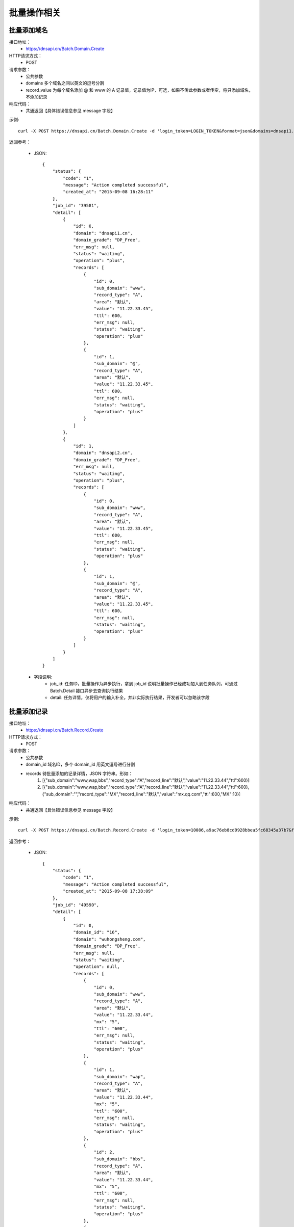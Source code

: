 批量操作相关
============

.. _Batch.Domain.Create:

批量添加域名
------------
接口地址：
    * https://dnsapi.cn/Batch.Domain.Create
HTTP请求方式：
    * POST
请求参数：
    * 公共参数
    * domains 多个域名之间以英文的逗号分割
    * record_value 为每个域名添加 @ 和 www 的 A 记录值，记录值为IP，可选，如果不传此参数或者传空，将只添加域名，不添加记录
响应代码：
    * 共通返回【具体错误信息参见 message 字段】

示例::
    
    curl -X POST https://dnsapi.cn/Batch.Domain.Create -d 'login_token=LOGIN_TOKEN&format=json&domains=dnsapi1.cn,dnsapi2.cn,dnsapi3.cn,dnsapi4.cn&record_value=11.22.33.45'

返回参考：

    * JSON::

        {
            "status": {
                "code": "1",
                "message": "Action completed successful",
                "created_at": "2015-09-08 16:28:11"
            },
            "job_id": "39581",
            "detail": [
                {
                    "id": 0,
                    "domain": "dnsapi1.cn",
                    "domain_grade": "DP_Free",
                    "err_msg": null,
                    "status": "waiting",
                    "operation": "plus",
                    "records": [
                        {
                            "id": 0,
                            "sub_domain": "www",
                            "record_type": "A",
                            "area": "默认",
                            "value": "11.22.33.45",
                            "ttl": 600,
                            "err_msg": null,
                            "status": "waiting",
                            "operation": "plus"
                        },
                        {
                            "id": 1,
                            "sub_domain": "@",
                            "record_type": "A",
                            "area": "默认",
                            "value": "11.22.33.45",
                            "ttl": 600,
                            "err_msg": null,
                            "status": "waiting",
                            "operation": "plus"
                        }
                    ]
                },
                {
                    "id": 1,
                    "domain": "dnsapi2.cn",
                    "domain_grade": "DP_Free",
                    "err_msg": null,
                    "status": "waiting",
                    "operation": "plus",
                    "records": [
                        {
                            "id": 0,
                            "sub_domain": "www",
                            "record_type": "A",
                            "area": "默认",
                            "value": "11.22.33.45",
                            "ttl": 600,
                            "err_msg": null,
                            "status": "waiting",
                            "operation": "plus"
                        },
                        {
                            "id": 1,
                            "sub_domain": "@",
                            "record_type": "A",
                            "area": "默认",
                            "value": "11.22.33.45",
                            "ttl": 600,
                            "err_msg": null,
                            "status": "waiting",
                            "operation": "plus"
                        }
                    ]
                }
            ]
        }

    * 字段说明:
        * job_id: 任务ID，批量操作为异步执行，拿到 job_id 说明批量操作已经成功加入到任务队列，可通过 Batch.Detail 接口异步去查询执行结果
        * detail: 任务详情，仅将用户的输入补全，并非实际执行结果，开发者可以忽略该字段


.. _Batch.Record.Create:

批量添加记录
------------
接口地址：
    * https://dnsapi.cn/Batch.Record.Create
HTTP请求方式：
    * POST
请求参数：
    * 公共参数
    * domain_id 域名ID，多个 domain_id 用英文逗号进行分割
    * records 待批量添加的记录详情，JSON 字符串。形如：
        1. [{"sub_domain":"www,wap,bbs","record_type":"A","record_line":"默认","value":"11.22.33.44","ttl":600}]
        2. [{"sub_domain":"www,wap,bbs","record_type":"A","record_line":"默认","value":"11.22.33.44","ttl":600},{"sub_domain":"","record_type":"MX","record_line":"默认","value":"mx.qq.com","ttl":600,"MX":10}] 
响应代码：
    * 共通返回【具体错误信息参见 message 字段】

示例::
    
    curl -X POST https://dnsapi.cn/Batch.Record.Create -d 'login_token=10086,a9ac76eb8cd9928bbea5fc68345a37b7&format=json&records=[{"sub_domain":"www,wap,bbs","record_type":"A","record_line":"默认","value":"11.22.33.44","ttl":600},{"sub_domain":"","record_type":"MX","record_line":"默认","value":"mx.qq.com","ttl":600,"MX":10}]&domain_id=25556994,25556952'

返回参考：

    * JSON::

        {
            "status": {
                "code": "1",
                "message": "Action completed successful",
                "created_at": "2015-09-08 17:38:09"
            },
            "job_id": "49590",
            "detail": [
                {
                    "id": 0,
                    "domain_id": "16",
                    "domain": "wuhongsheng.com",
                    "domain_grade": "DP_Free",
                    "err_msg": null,
                    "status": "waiting",
                    "operation": null,
                    "records": [
                        {
                            "id": 0,
                            "sub_domain": "www",
                            "record_type": "A",
                            "area": "默认",
                            "value": "11.22.33.44",
                            "mx": "5",
                            "ttl": "600",
                            "err_msg": null,
                            "status": "waiting",
                            "operation": "plus"
                        },
                        {
                            "id": 1,
                            "sub_domain": "wap",
                            "record_type": "A",
                            "area": "默认",
                            "value": "11.22.33.44",
                            "mx": "5",
                            "ttl": "600",
                            "err_msg": null,
                            "status": "waiting",
                            "operation": "plus"
                        },
                        {
                            "id": 2,
                            "sub_domain": "bbs",
                            "record_type": "A",
                            "area": "默认",
                            "value": "11.22.33.44",
                            "mx": "5",
                            "ttl": "600",
                            "err_msg": null,
                            "status": "waiting",
                            "operation": "plus"
                        },
                        {
                            "id": 3,
                            "sub_domain": "",
                            "record_type": "MX",
                            "area": "默认",
                            "value": "mx.qq.com",
                            "mx": "5",
                            "ttl": "600",
                            "err_msg": null,
                            "status": "waiting",
                            "operation": "plus"
                        }
                    ]
                },
                {
                    "id": 1,
                    "domain_id": "20",
                    "domain": "dnspod.com",
                    "domain_grade": "D_Ultra",
                    "err_msg": null,
                    "status": "waiting",
                    "operation": null,
                    "records": [
                        {
                            "id": 0,
                            "sub_domain": "www",
                            "record_type": "A",
                            "area": "默认",
                            "value": "11.22.33.44",
                            "mx": "5",
                            "ttl": "600",
                            "err_msg": null,
                            "status": "waiting",
                            "operation": "plus"
                        },
                        {
                            "id": 1,
                            "sub_domain": "wap",
                            "record_type": "A",
                            "area": "默认",
                            "value": "11.22.33.44",
                            "mx": "5",
                            "ttl": "600",
                            "err_msg": null,
                            "status": "waiting",
                            "operation": "plus"
                        },
                        {
                            "id": 2,
                            "sub_domain": "bbs",
                            "record_type": "A",
                            "area": "默认",
                            "value": "11.22.33.44",
                            "mx": "5",
                            "ttl": "600",
                            "err_msg": null,
                            "status": "waiting",
                            "operation": "plus"
                        },
                        {
                            "id": 3,
                            "sub_domain": "",
                            "record_type": "MX",
                            "area": "默认",
                            "value": "mx.qq.com",
                            "mx": "5",
                            "ttl": "600",
                            "err_msg": null,
                            "status": "waiting",
                            "operation": "plus"
                        }
                    ]
                }
            ]
        }

    * 字段说明:
        * job_id: 任务ID，批量操作为异步执行，拿到 job_id 说明批量操作已经成功加入到任务队列，可通过 Batch.Detail 接口异步去查询执行结果
        * detail: 任务详情，仅将用户的输入补全，并非实际执行结果，开发者可以忽略该字段


.. _Userpasswd.Modify:

批量修改记录
------------
接口地址：
    * https://dnsapi.cn/Batch.Record.Modify
HTTP请求方式：
    * POST
请求参数：
    * 公共参数
    * record_id 记录的ID，多个 record_id 用英文的逗号分割
    * change 要修改的字段，可选值为 ["sub_domain"、"record_type"、"area"、"value"、"mx"、"ttl"、"status"] 中的某一个
    * change_to 修改为，具体依赖 change 字段，必填参数
    * value 要修改到的记录值，可选，仅当 change 字段为 "record_type" 时为必填参数
    * mx MX记录优先级，可选，仅当修改为 MX 记录时为必填参数
响应代码：
    * 共通返回【具体错误信息参见 message 字段】

示例::
    * 批量将多条记录修改为 CNAME 记录
        curl -X POST https://dnsapi.cn/Batch.Record.Modify -d 'login_token=LOGIN_TOKEN&format=json&record_id=36,90,91&change=record_type&change_to=CNAME&value=dnsapi1.cn.'
    * 批量将多条记录暂停
        curl -X POST https://dnsapi.cn/Batch.Record.Modify -d 'login_token=LOGIN_TOKEN&format=json&record_id=36,90,91&change=status&change_to=disabled'

返回参考：

    * JSON::

        {
            "status": {
                "code": "1",
                "message": "Action completed successful",
                "created_at": "2015-09-08 18:21:13"
            },
            "job_id": "409952",
            "detail": [
                {
                    "domain_id": 92,
                    "domain": "dnsapi1.cn",
                    "err_msg": null,
                    "status": "waiting",
                    "operation": null,
                    "records": [
                        {
                            "record_id": "36",
                            "sub_domain": "bbs",
                            "area": "默认",
                            "record_type": "CNAME",
                            "ttl": "600",
                            "value": "bbs.dnsapi2.com.",
                            "enabled": "1",
                            "status": "waiting",
                            "err_msg": null,
                            "id": 0,
                            "operation": "edit"
                        }
                    ],
                    "domain_grade": "D_Plus",
                    "id": 0
                },
                {
                    "domain_id": 171,
                    "domain": "dnsapi1.cn",
                    "err_msg": null,
                    "status": "waiting",
                    "operation": null,
                    "records": [
                        {
                            "record_id": "90",
                            "sub_domain": "www",
                            "area": "电信",
                            "record_type": "A",
                            "ttl": "3600",
                            "value": "11.11.22.22",
                            "enabled": "1",
                            "status": "waiting",
                            "err_msg": null,
                            "id": 0,
                            "operation": "edit"
                        },
                        {
                            "record_id": "91",
                            "sub_domain": "@",
                            "area": "电信",
                            "record_type": "MX",
                            "ttl": "3600",
                            "value": "61.144.40.92.",
                            "enabled": "1",
                            "status": "waiting",
                            "mx": "5",
                            "err_msg": null,
                            "id": 1,
                            "operation": "edit"
                        }
                    ],
                    "domain_grade": "D_Free",
                    "id": 1
                }
            ]
        }

    * 字段说明:
        * job_id: 任务ID，批量操作为异步执行，拿到 job_id 说明批量操作已经成功加入到任务队列，可通过 Batch.Detail 接口异步去查询执行结果
        * detail: 任务详情，仅将用户的输入补全，并非实际执行结果，开发者可以忽略该字段


.. _Batch.Detail:

获取任务详情
------------
接口地址：
    * https://dnsapi.cn/Batch.Detail
HTTP请求方式：
    * POST
请求参数：
    * 公共参数
    * job_id 任务ID
响应代码：
    * 共通返回
    * 8 数据为空，没有查到该任务

示例:: 

    curl -X POST https://dnsapi.cn/Batch.Detail -d 'login_token=LOGIN_TOKEN&format=json&job_id=409752'

返回参考：

    * JSON::
        
        {
            "status": {
                "code": "1",
                "message": "Action completed successful",
                "created_at": "2015-09-08 18:37:01"
            },
            "detail": [
                {
                    "id": 0,
                    "domain": "dnsapi1.cn",
                    "domain_grade": "DP_Free",
                    "err_msg": null,
                    "status": "ok",
                    "operation": "plus",
                    "records": [
                        {
                            "id": 0,
                            "sub_domain": "www",
                            "record_type": "A",
                            "area": "默认",
                            "value": "11.22.33.45",
                            "ttl": 600,
                            "err_msg": null,
                            "status": "ok",
                            "operation": "plus",
                            "record_id": 118332371,
                            "mx": null
                        },
                        {
                            "id": 1,
                            "sub_domain": "@",
                            "record_type": "A",
                            "area": "默认",
                            "value": "11.22.33.45",
                            "ttl": 600,
                            "err_msg": null,
                            "status": "ok",
                            "operation": "plus",
                            "record_id": 118332372,
                            "mx": null
                        }
                    ],
                    "domain_id": "25562928"
                },
                {
                    "id": 1,
                    "domain": "dnsapi2.cn",
                    "domain_grade": "DP_Free",
                    "err_msg": null,
                    "status": "ok",
                    "operation": "plus",
                    "records": [
                        {
                            "id": 0,
                            "sub_domain": "www",
                            "record_type": "A",
                            "area": "默认",
                            "value": "11.22.33.45",
                            "ttl": 600,
                            "err_msg": null,
                            "status": "ok",
                            "operation": "plus",
                            "record_id": 118332377,
                            "mx": null
                        },
                        {
                            "id": 1,
                            "sub_domain": "@",
                            "record_type": "A",
                            "area": "默认",
                            "value": "11.22.33.45",
                            "ttl": 600,
                            "err_msg": null,
                            "status": "ok",
                            "operation": "plus",
                            "record_id": 118332378,
                            "mx": null
                        }
                    ],
                    "domain_id": "25562929"
                }
            ],
            "total": 6,
            "success": 6,
            "fail": 0,
            "type": "domain",
            "created_at": "2015-09-08 18:36:43"
        }

    * 字段说明:
        * detail.status 和 detail.records.status 对应 ['error','ok','running','waiting'] 中的一种，分别代表出错、执行成功、正在执行中、等待执行，如果为 "error"，则在 err_msg 中会有错误信息
        * total: 执行的总条数，单个域名、单个记录均计数为1
        * success: 成功的条数
        * fail: 失败的条数
        * type: 对应 ['domain','record_add','record_modify'] 中的一种，分别代表批量添加域名、批量添加记录、批量修改记录
